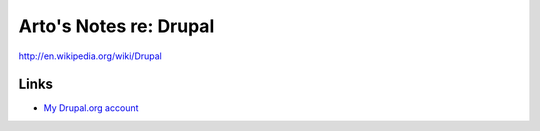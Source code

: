 Arto's Notes re: Drupal
=======================

http://en.wikipedia.org/wiki/Drupal

Links
-----

* `My Drupal.org account <https://drupal.org/user/26089>`_
